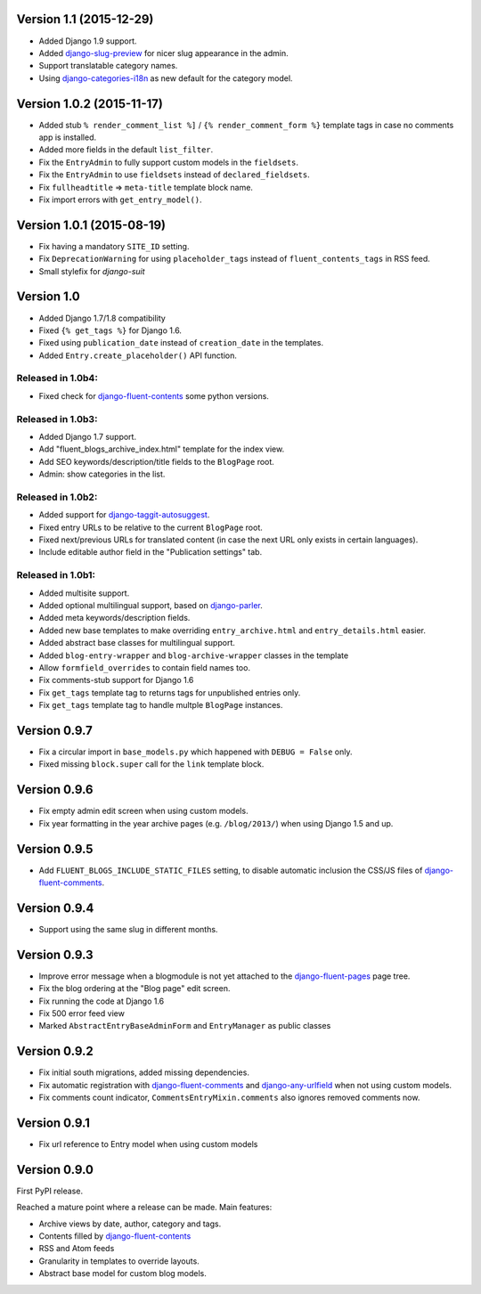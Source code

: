 Version 1.1 (2015-12-29)
------------------------

* Added Django 1.9 support.
* Added django-slug-preview_ for nicer slug appearance in the admin.
* Support translatable category names.
* Using  django-categories-i18n_ as new default for the category model.


Version 1.0.2 (2015-11-17)
--------------------------

* Added stub ``% render_comment_list %]`` / ``{% render_comment_form %}`` template tags in case no comments app is installed.
* Added more fields in the default ``list_filter``.
* Fix the ``EntryAdmin`` to fully support custom models in the ``fieldsets``.
* Fix the ``EntryAdmin`` to use ``fieldsets`` instead of ``declared_fieldsets``.
* Fix ``fullheadtitle`` => ``meta-title`` template block name.
* Fix import errors with ``get_entry_model()``.


Version 1.0.1 (2015-08-19)
--------------------------

* Fix having a mandatory ``SITE_ID`` setting.
* Fix ``DeprecationWarning`` for using ``placeholder_tags`` instead of ``fluent_contents_tags`` in RSS feed.
* Small stylefix for *django-suit*


Version 1.0
-----------

* Added Django 1.7/1.8 compatibility
* Fixed ``{% get_tags %}`` for Django 1.6.
* Fixed using ``publication_date`` instead of ``creation_date`` in the templates.
* Added ``Entry.create_placeholder()`` API function.


Released in 1.0b4:
~~~~~~~~~~~~~~~~~~

* Fixed check for django-fluent-contents_ some python versions.


Released in 1.0b3:
~~~~~~~~~~~~~~~~~~

* Added Django 1.7 support.
* Add "fluent_blogs_archive_index.html" template for the index view.
* Add SEO keywords/description/title fields to the ``BlogPage`` root.
* Admin: show categories in the list.


Released in 1.0b2:
~~~~~~~~~~~~~~~~~~

* Added support for django-taggit-autosuggest_.
* Fixed entry URLs to be relative to the current ``BlogPage`` root.
* Fixed next/previous URLs for translated content (in case the next URL only exists in certain languages).
* Include editable author field in the "Publication settings" tab.


Released in 1.0b1:
~~~~~~~~~~~~~~~~~~

* Added multisite support.
* Added optional multilingual support, based on django-parler_.
* Added meta keywords/description fields.
* Added new base templates to make overriding ``entry_archive.html`` and ``entry_details.html`` easier.
* Added abstract base classes for multilingual support.
* Added ``blog-entry-wrapper`` and ``blog-archive-wrapper`` classes in the template
* Allow ``formfield_overrides`` to contain field names too.
* Fix comments-stub support for Django 1.6
* Fix ``get_tags`` template tag to returns tags for unpublished entries only.
* Fix ``get_tags`` template tag to handle multple ``BlogPage`` instances.


Version 0.9.7
-------------

* Fix a circular import in ``base_models.py`` which happened with ``DEBUG = False`` only.
* Fixed missing ``block.super`` call for the ``link`` template block.


Version 0.9.6
-------------

* Fix empty admin edit screen when using custom models.
* Fix year formatting in the year archive pages (e.g. ``/blog/2013/``) when using Django 1.5 and up.


Version 0.9.5
-------------

* Add ``FLUENT_BLOGS_INCLUDE_STATIC_FILES`` setting, to disable automatic inclusion the CSS/JS files of django-fluent-comments_.


Version 0.9.4
-------------

* Support using the same slug in different months.


Version 0.9.3
-------------

* Improve error message when a blogmodule is not yet attached to the django-fluent-pages_ page tree.
* Fix the blog ordering at the "Blog page" edit screen.
* Fix running the code at Django 1.6
* Fix 500 error feed view
* Marked ``AbstractEntryBaseAdminForm`` and ``EntryManager`` as public classes


Version 0.9.2
-------------

* Fix initial south migrations, added missing dependencies.
* Fix automatic registration with django-fluent-comments_ and django-any-urlfield_ when not using custom models.
* Fix comments count indicator, ``CommentsEntryMixin.comments`` also ignores removed comments now.


Version 0.9.1
-------------

* Fix url reference to Entry model when using custom models


Version 0.9.0
-------------

First PyPI release.

Reached a mature point where a release can be made.
Main features:

* Archive views by date, author, category and tags.
* Contents filled by django-fluent-contents_
* RSS and Atom feeds
* Granularity in templates to override layouts.
* Abstract base model for custom blog models.

.. _django-any-urlfield: https://github.com/edoburu/django-any-urlfield
.. _django-fluent-comments: https://github.com/edoburu/django-fluent-comments
.. _django-fluent-contents: https://github.com/edoburu/django-fluent-contents
.. _django-fluent-pages: https://github.com/edoburu/django-fluent-pages
.. _django-categories-i18n: https://github.com/edoburu/django-categories-i18n
.. _django-parler: https://github.com/edoburu/django-parler
.. _django-slug-preview: https://github.com/edoburu/django-slug-preview
.. _django-taggit-autosuggest: https://bitbucket.org/fabian/django-taggit-autosuggest

